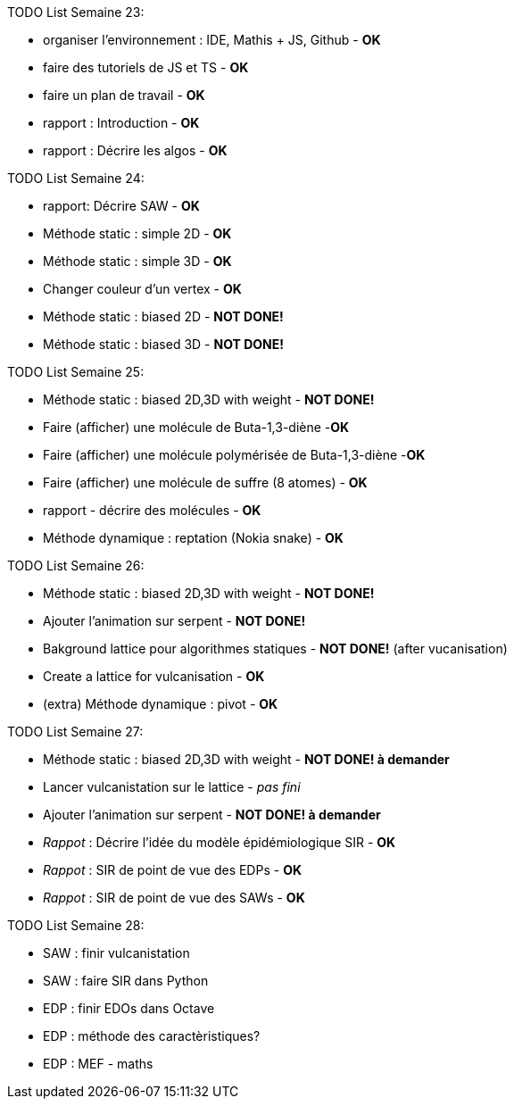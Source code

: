 TODO List  Semaine 23:

* organiser l'environnement : IDE, Mathis + JS, Github  - **OK**
* faire des tutoriels de JS et TS - **OK**
* faire un plan de travail - **OK**
* rapport : Introduction - **OK**
* rapport : Décrire les algos - **OK**

TODO List  Semaine 24:

* rapport: Décrire SAW - **OK**
* Méthode static : simple 2D - **OK**
* Méthode static : simple 3D - **OK**
* Changer couleur d'un vertex - **OK**
* Méthode static : biased 2D - **NOT DONE!**
* Méthode static : biased 3D - **NOT DONE!**

TODO List  Semaine 25:

* Méthode static : biased 2D,3D with weight -  **NOT DONE!**
* Faire (afficher) une molécule de Buta-1,3-diène -**OK**
* Faire (afficher) une molécule polymérisée de Buta-1,3-diène -**OK**
* Faire (afficher) une molécule de suffre (8 atomes) - **OK**
* rapport - décrire des molécules - **OK**
* Méthode dynamique : reptation (Nokia snake) - **OK**

TODO List  Semaine 26:

* Méthode static : biased 2D,3D with weight - **NOT DONE!**
* Ajouter l'animation sur serpent -  **NOT DONE!**
* Bakground lattice pour algorithmes statiques - **NOT DONE!**  (after vucanisation)
* Create a lattice for vulcanisation - **OK**
* (extra) Méthode dynamique : pivot - **OK**

TODO List  Semaine 27:

* Méthode static : biased 2D,3D with weight - **NOT DONE! à demander**
* Lancer vulcanistation sur le lattice - _pas fini_
* Ajouter l'animation sur serpent - **NOT DONE! à demander**
* _Rappot_ : Décrire l'idée du modèle épidémiologique SIR - **OK**
* _Rappot_ : SIR de point de vue des EDPs - **OK**
* _Rappot_ : SIR de point de vue des SAWs - **OK**

TODO List  Semaine 28:

* SAW : finir vulcanistation
* SAW : faire SIR dans Python
* EDP : finir EDOs dans Octave 
* EDP : méthode des caractèristiques?
* EDP : MEF - maths



